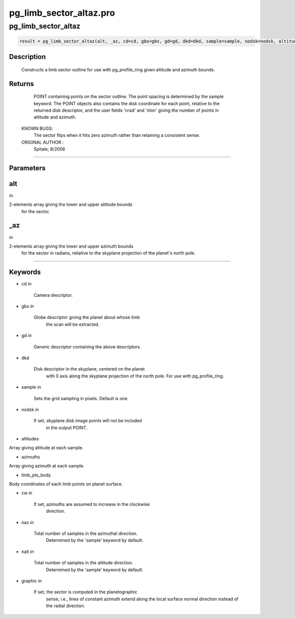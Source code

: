pg\_limb\_sector\_altaz.pro
===================================================================================================



























pg\_limb\_sector\_altaz
________________________________________________________________________________________________________________________





.. code:: IDL

 result = pg_limb_sector_altaz(alt, _az, cd=cd, gbx=gbx, gd=gd, dkd=dkd, sample=sample, nodsk=nodsk, altitudes=altitudes, azimuths=azimuths, limb_pts_body=limb_pts_body, cw=cw, naz=naz, nalt=nalt, graphic=graphic)



Description
-----------
	Constructs a limb sector outline for use with pg_profile_ring given
	altitude and azimuth bounds.









Returns
-------

      POINT containing points on the sector outline.  The point
      spacing is determined by the sample keyword.  The POINT objects
      also contains the disk coordinate for each point, relative to the
      returned disk descriptor, and the user fields 'nrad' and 'nlon'
      giving the number of points in altitude and azimuth.

 KNOWN BUGS:
	The sector flips when it hits zero azimuth rather than retaining a
	consistent sense.


 ORIGINAL AUTHOR :
	Spitale; 8/2006









+++++++++++++++++++++++++++++++++++++++++++++++++++++++++++++++++++++++++++++++++++++++++++++++++++++++++++++++++++++++++++++++++++++++++++++++++++++++++++++++++++++++++++++


Parameters
----------




alt
-----------------------------------------------------------------------------

*in* 

2-elements array giving the lower and upper altitude bounds
		for the sector.





\_az
-----------------------------------------------------------------------------

*in* 

2-elements array giving the lower and upper azimuth bounds
		for the sector in radians, reliative to the skyplane
		projection of the planet's north pole.





+++++++++++++++++++++++++++++++++++++++++++++++++++++++++++++++++++++++++++++++++++++++++++++++++++++++++++++++++++++++++++++++++++++++++++++++++++++++++++++++++++++++++++++++++




Keywords
--------


.. _cd
- cd *in* 

    Camera descriptor.




.. _gbx
- gbx *in* 

    Globe descriptor giving the planet about whose limb
                   the scan will be extracted.




.. _gd
- gd *in* 

    Generic descriptor containing the above descriptors.




.. _dkd
- dkd 

    Disk descriptor in the skyplane, centered on the planet
                   with 0 axis along the skyplane projection of the north
                   pole.  For use with pg_profile_ring.




.. _sample
- sample *in* 

    Sets the grid sampling in pixels.  Default is one.




.. _nodsk
- nodsk *in* 

    If set, skyplane disk image points will not be included
                   in the output POINT.




.. _altitudes
- altitudes 

Array giving altitude at each sample.




.. _azimuths
- azimuths 

Array giving azimuth at each sample.




.. _limb\_pts\_body
- limb\_pts\_body 

Body coordinates of each limb points on planet surface.






.. _cw
- cw *in* 

    If set, azimuths are assumed to increase in the clockwise
                   direction.




.. _naz
- naz *in* 

    Total number of samples in the azimuthal direction.
                   Determined by the 'sample' keyword by default.




.. _nalt
- nalt *in* 

    Total number of samples in the altitude direction.
                   Determined by the 'sample' keyword by default.




.. _graphic
- graphic *in* 

    If set, the sector is computed in the planetographic
                   sense, i.e., lines of constant azimuth extend along
                   the local surface normal direction instead of the radial
                   direction.

























